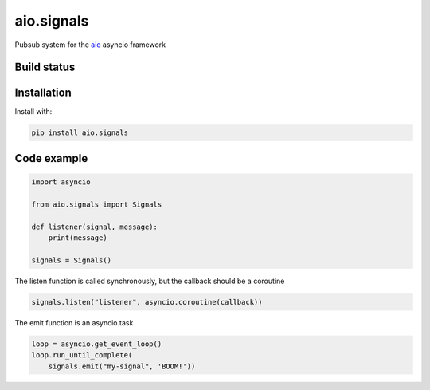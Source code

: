 aio.signals
===========

Pubsub system for the aio_ asyncio framework

.. _aio: https://github.com/phlax/aio


Build status
------------

.. image:: https://travis-ci.org/phlax/aio.signals.svg?branch=master
	       :target: https://travis-ci.org/phlax/aio.signals



Installation
------------
Install with:

.. code:: bash

	  pip install aio.signals


Code example
------------

.. code:: python

	  import asyncio

	  from aio.signals import Signals

	  def listener(signal, message):
	      print(message)

	  signals = Signals()

The listen function is called synchronously, but the callback should be a coroutine

.. code:: python

	  signals.listen("listener", asyncio.coroutine(callback))

The emit function is an asyncio.task

.. code:: python

	  loop = asyncio.get_event_loop()
	  loop.run_until_complete(
	      signals.emit("my-signal", 'BOOM!'))
